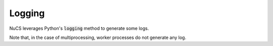 #######
Logging
#######

NuCS leverages Python's :code:`logging` method to generate some logs.

Note that, in the case of multiprocessing, worker processes do not generate any log.